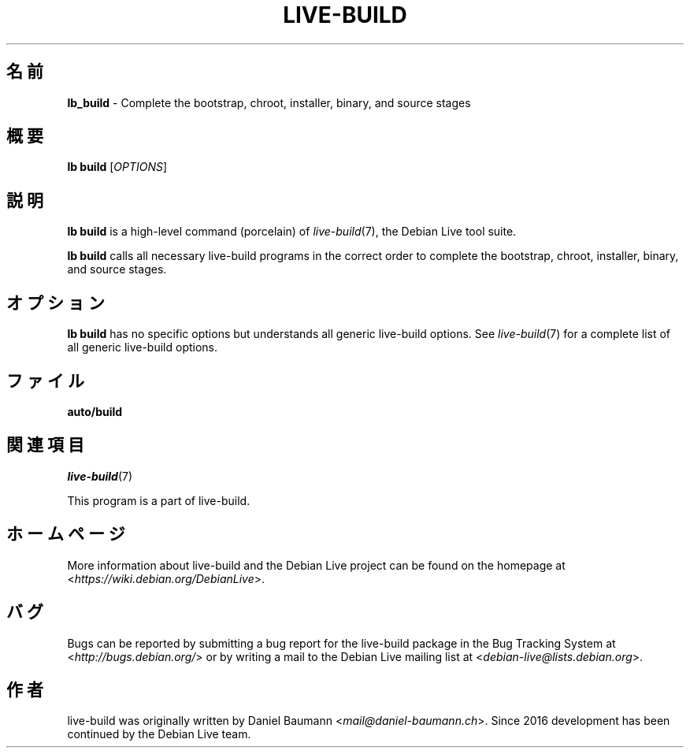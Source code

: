 .\"*******************************************************************
.\"
.\" This file was generated with po4a. Translate the source file.
.\"
.\"*******************************************************************
.TH LIVE\-BUILD 1 2024\-10\-20 1:20241020 "Debian Live Project"

.SH 名前
\fBlb_build\fP \- Complete the bootstrap, chroot, installer, binary, and source
stages

.SH 概要
\fBlb build\fP [\fIOPTIONS\fP]

.SH 説明
\fBlb build\fP is a high\-level command (porcelain) of \fIlive\-build\fP(7), the
Debian Live tool suite.
.PP
\fBlb build\fP calls all necessary live\-build programs in the correct order to
complete the bootstrap, chroot, installer, binary, and source stages.

.SH オプション
\fBlb build\fP has no specific options but understands all generic live\-build
options. See \fIlive\-build\fP(7) for a complete list of all generic live\-build
options.

.SH ファイル
.IP \fBauto/build\fP 4

.SH 関連項目
\fIlive\-build\fP(7)
.PP
This program is a part of live\-build.

.SH ホームページ
More information about live\-build and the Debian Live project can be found
on the homepage at <\fIhttps://wiki.debian.org/DebianLive\fP>.

.SH バグ
Bugs can be reported by submitting a bug report for the live\-build package
in the Bug Tracking System at <\fIhttp://bugs.debian.org/\fP> or by
writing a mail to the Debian Live mailing list at
<\fIdebian\-live@lists.debian.org\fP>.

.SH 作者
live\-build was originally written by Daniel Baumann
<\fImail@daniel\-baumann.ch\fP>. Since 2016 development has been
continued by the Debian Live team.
